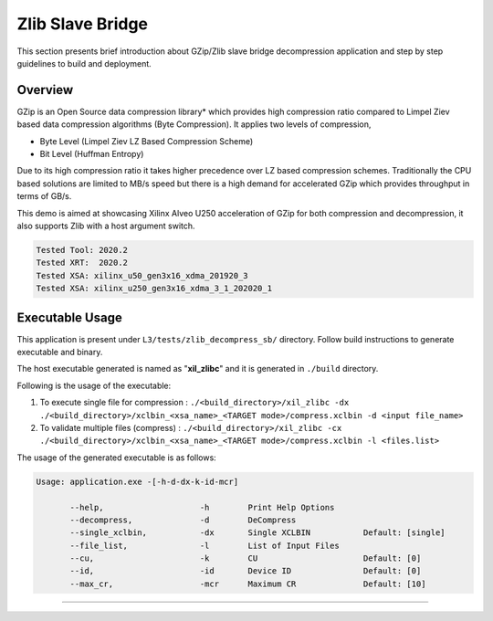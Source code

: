 ======================
Zlib Slave Bridge
======================

This section presents brief introduction about GZip/Zlib slave bridge
decompression application and step by step
guidelines to build and deployment.

Overview
--------

GZip is an Open Source data compression library* which provides
high compression ratio compared to Limpel Ziev based data compression algorithms
(Byte Compression). It applies two levels of compression,

*  Byte Level (Limpel Ziev  LZ Based Compression Scheme)
*  Bit Level (Huffman Entropy)

Due to its high compression ratio it takes higher precedence over LZ based
compression schemes. Traditionally the CPU based solutions are limited to MB/s
speed but there is a high demand for accelerated GZip which provides throughput
in terms of GB/s. 

This demo is aimed at showcasing Xilinx Alveo U250 acceleration of GZip for both
compression and decompression, it also supports Zlib with a host argument switch. 

.. code-block:: bash

   Tested Tool: 2020.2
   Tested XRT:  2020.2
   Tested XSA: xilinx_u50_gen3x16_xdma_201920_3 
   Tested XSA: xilinx_u250_gen3x16_xdma_3_1_202020_1 


Executable Usage
----------------

This application is present under ``L3/tests/zlib_decompress_sb/`` directory. Follow build instructions to generate executable and binary.

The host executable generated is named as "**xil_zlibc**" and it is generated in ``./build`` directory.

Following is the usage of the executable:

1. To execute single file for compression 	          : ``./<build_directory>/xil_zlibc -dx ./<build_directory>/xclbin_<xsa_name>_<TARGET mode>/compress.xclbin -d <input file_name>``
2. To validate multiple files (compress)              : ``./<build_directory>/xil_zlibc -cx ./<build_directory>/xclbin_<xsa_name>_<TARGET mode>/compress.xclbin -l <files.list>``

The usage of the generated executable is as follows:

.. code-block:: bash

   Usage: application.exe -[-h-d-dx-k-id-mcr]

          --help,                    -h        Print Help Options
          --decompress,              -d        DeCompress
          --single_xclbin,           -dx       Single XCLBIN           Default: [single]
          --file_list,               -l        List of Input Files
          --cu,                      -k        CU                      Default: [0]
          --id,                      -id       Device ID               Default: [0]
          --max_cr,                  -mcr      Maximum CR              Default: [10]
===========================================================

